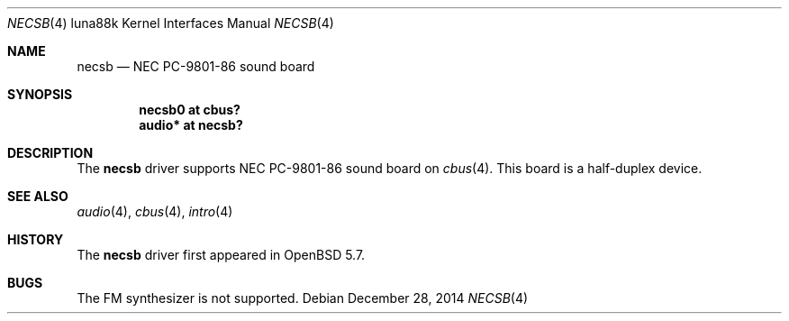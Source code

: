 .\"	$OpenBSD: necsb.4,v 1.1 2014/12/28 13:03:18 aoyama Exp $
.\"
.\" Copyright (c) 2014 Kenji Aoyama.
.\"
.\" Permission to use, copy, modify, and distribute this software for any
.\" purpose with or without fee is hereby granted, provided that the above
.\" copyright notice and this permission notice appear in all copies.
.\"
.\" THE SOFTWARE IS PROVIDED "AS IS" AND THE AUTHOR DISCLAIMS ALL WARRANTIES
.\" WITH REGARD TO THIS SOFTWARE INCLUDING ALL IMPLIED WARRANTIES OF
.\" MERCHANTABILITY AND FITNESS. IN NO EVENT SHALL THE AUTHOR BE LIABLE FOR
.\" ANY SPECIAL, DIRECT, INDIRECT, OR CONSEQUENTIAL DAMAGES OR ANY DAMAGES
.\" WHATSOEVER RESULTING FROM LOSS OF USE, DATA OR PROFITS, WHETHER IN AN
.\" ACTION OF CONTRACT, NEGLIGENCE OR OTHER TORTIOUS ACTION, ARISING OUT OF
.\" OR IN CONNECTION WITH THE USE OR PERFORMANCE OF THIS SOFTWARE.
.Dd $Mdocdate: December 28 2014 $
.Dt NECSB 4 luna88k
.Os
.Sh NAME
.Nm necsb
.Nd NEC PC-9801-86 sound board
.Sh SYNOPSIS
.Cd "necsb0 at cbus?"
.Cd "audio* at necsb?"
.Sh DESCRIPTION
The
.Nm
driver supports NEC PC-9801-86 sound board on
.Xr cbus 4 .
This board is a half-duplex device.
.Sh SEE ALSO
.Xr audio 4 ,
.Xr cbus 4 ,
.Xr intro 4
.Sh HISTORY
The
.Nm
driver first appeared in
.Ox 5.7 .
.Sh BUGS
The FM synthesizer is not supported.
